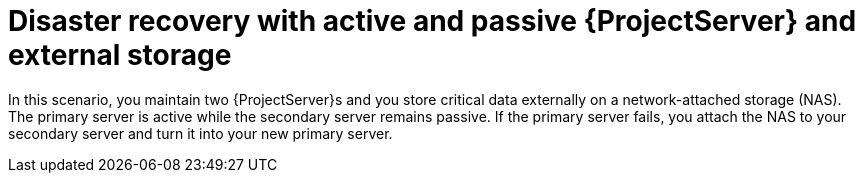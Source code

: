 [id="disaster-recovery-with-active-and-passive-{project-context}-server-and-external-storage"]
= Disaster recovery with active and passive {ProjectServer} and external storage

In this scenario, you maintain two {ProjectServer}s and you store critical data externally on a network-attached storage (NAS).
The primary server is active while the secondary server remains passive.
If the primary server fails, you attach the NAS to your secondary server and turn it into your new primary server.
